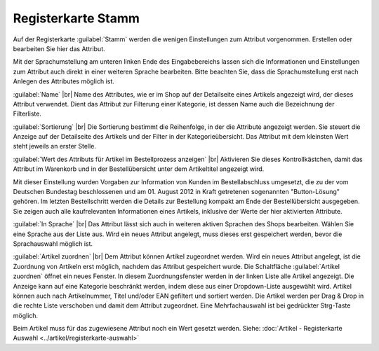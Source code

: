 ﻿Registerkarte Stamm
===================
Auf der Registerkarte :guilabel:`Stamm` werden die wenigen Einstellungen zum Attribut vorgenommen. Erstellen oder bearbeiten Sie hier das Attribut.

.. image:: ../../media/screenshots-de/oxball01.png
   :alt: Attribute - Registerkarte Stamm
   :class: with-shadow
   :height: 342
   :width: 650

Mit der Sprachumstellung am unteren linken Ende des Eingabebereichs lassen sich die Informationen und Einstellungen zum Attribut auch direkt in einer weiteren Sprache bearbeiten. Bitte beachten Sie, dass die Sprachumstellung erst nach Anlegen des Attributes möglich ist.

:guilabel:`Name` |br|
Name des Attributes, wie er im Shop auf der Detailseite eines Artikels angezeigt wird, der dieses Attribut verwendet. Dient das Attribut zur Filterung einer Kategorie, ist dessen Name auch die Bezeichnung der Filterliste.

:guilabel:`Sortierung` |br|
Die Sortierung bestimmt die Reihenfolge, in der die Attribute angezeigt werden. Sie steuert die Anzeige auf der Detailseite des Artikels und der Filter in der Kategorieübersicht. Das Attribut mit dem kleinsten Wert steht jeweils an erster Stelle.

:guilabel:`Wert des Attributs für Artikel im Bestellprozess anzeigen` |br|
Aktivieren Sie dieses Kontrollkästchen, damit das Attribut im Warenkorb und in der Bestellübersicht unter dem Artikeltitel angezeigt wird.

Mit dieser Einstellung wurden Vorgaben zur Information von Kunden im Bestellabschluss umgesetzt, die zu der vom Deutschen Bundestag beschlossenen und am 01. August 2012 in Kraft getretenen sogenannten \"Button-Lösung\" gehören. Im letzten Bestellschritt werden die Details zur Bestellung kompakt am Ende der Bestellübersicht ausgegeben. Sie zeigen auch alle kaufrelevanten Informationen eines Artikels, inklusive der Werte der hier aktivierten Attribute.

:guilabel:`In Sprache` |br|
Das Attribut lässt sich auch in weiteren aktiven Sprachen des Shops bearbeiten. Wählen Sie eine Sprache aus der Liste aus. Wird ein neues Attribut angelegt, muss dieses erst gespeichert werden, bevor die Sprachauswahl möglich ist.

:guilabel:`Artikel zuordnen` |br|
Dem Attribut können Artikel zugeordnet werden. Wird ein neues Attribut angelegt, ist die Zuordnung von Artikeln erst möglich, nachdem das Attribut gespeichert wurde. Die Schaltfläche :guilabel:`Artikel zuordnen` öffnet ein neues Fenster. In diesem Zuordnungsfenster werden in der linken Liste alle Artikel angezeigt. Die Anzeige kann auf eine Kategorie beschränkt werden, indem diese aus einer Dropdown-Liste ausgewählt wird. Artikel können auch nach Artikelnummer, Titel und/oder EAN gefiltert und sortiert werden. Die Artikel werden per Drag \& Drop in die rechte Liste verschoben und damit dem Attribut zugeordnet. Eine Mehrfachauswahl ist bei gedrückter Strg-Taste möglich.

Beim Artikel muss für das zugewiesene Attribut noch ein Wert gesetzt werden. Siehe: :doc:`Artikel - Registerkarte Auswahl <../artikel/registerkarte-auswahl>`

.. Intern: oxball, Status:, F1: attribute_main.html